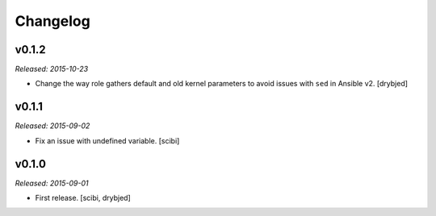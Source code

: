 Changelog
=========

v0.1.2
------

*Released: 2015-10-23*

- Change the way role gathers default and old kernel parameters to avoid issues
  with ``sed`` in Ansible v2. [drybjed]

v0.1.1
------

*Released: 2015-09-02*

- Fix an issue with undefined variable. [scibi]

v0.1.0
------

*Released: 2015-09-01*

- First release. [scibi, drybjed]

